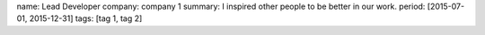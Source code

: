 name: Lead Developer
company: company 1
summary: I inspired other people to be better in our work.
period: [2015-07-01, 2015-12-31]
tags: [tag 1, tag 2]
